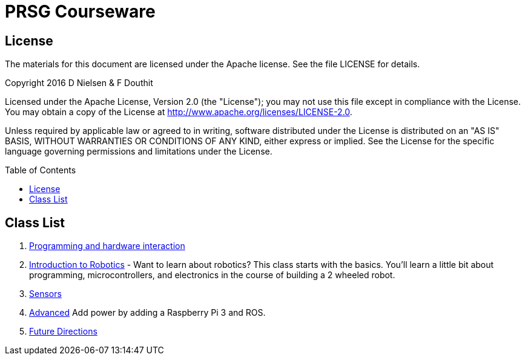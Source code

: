 :imagesdir: ./images
:toc: macro

= PRSG Courseware

== License

The materials for this document are licensed under the Apache license. See the file LICENSE for details.

Copyright 2016 D Nielsen & F Douthit

Licensed under the Apache License, Version 2.0 (the "License");
you may not use this file except in compliance with the License.
You may obtain a copy of the License at
http://www.apache.org/licenses/LICENSE-2.0.

Unless required by applicable law or agreed to in writing, software
distributed under the License is distributed on an "AS IS" BASIS,
WITHOUT WARRANTIES OR CONDITIONS OF ANY KIND, either express or implied.
See the License for the specific language governing permissions and
limitations under the License.

toc::[]

== Class List

1.     link:Programming/readme.adoc[Programming and hardware interaction]
1.     link:Introduction/readme.adoc[Introduction to Robotics] - Want to learn about robotics? This class starts with the basics. You'll learn a little bit about programming, microcontrollers, and electronics in the course of building a 2 wheeled robot. 
1.     link:Sensor/readme.adoc[Sensors]
1.     link:Advanced/readme.adoc[Advanced] Add power by adding a Raspberry Pi 3 and ROS.
1.     link:future.adoc[Future Directions]
